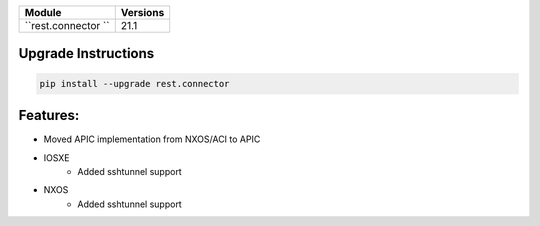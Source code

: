 +-------------------------------+-------------------------------+
| Module                        | Versions                      |
+===============================+===============================+
| ``rest.connector ``           | 21.1                          |
+-------------------------------+-------------------------------+

Upgrade Instructions
^^^^^^^^^^^^^^^^^^^^

.. code-block:: bash

    pip install --upgrade rest.connector


Features:
^^^^^^^^^
* Moved APIC implementation from NXOS/ACI to APIC

* IOSXE
    * Added sshtunnel support
* NXOS
    * Added sshtunnel support
